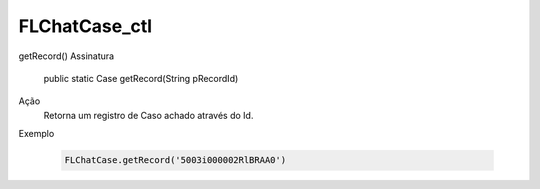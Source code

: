 #######################
FLChatCase_ctl
#######################

getRecord()
Assinatura
  public static Case getRecord(String pRecordId) 
Ação
  Retorna um registro de Caso achado através do Id.
Exemplo

   .. code-block:: apex

      FLChatCase.getRecord('5003i000002RlBRAA0')
